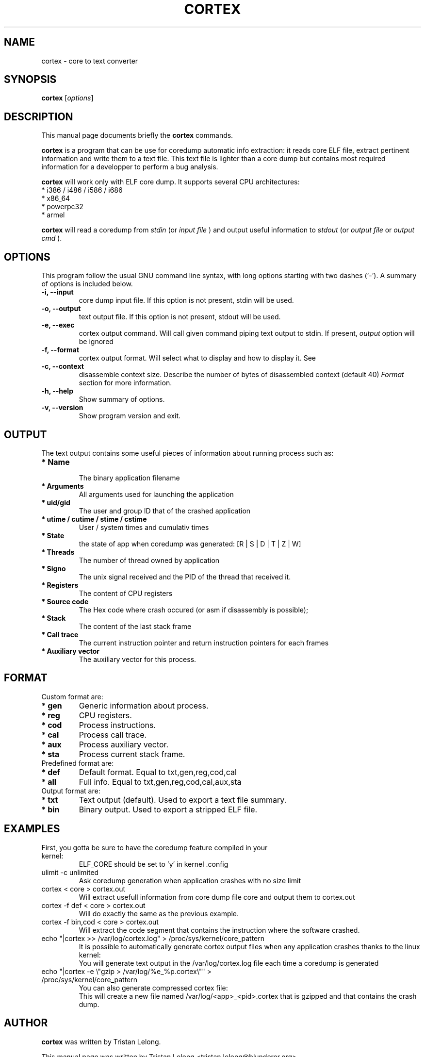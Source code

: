 .TH CORTEX 1 "NOVEMBER 29, 2012"
.SH NAME
cortex \- core to text converter
.SH SYNOPSIS
.B cortex
.RI [ options ]
.br
.SH DESCRIPTION
This manual page documents briefly the
.B cortex
commands.
.PP
\fBcortex\fP is a program that can be use for coredump automatic info extraction: it reads core ELF file, extract pertinent information and write them to a text file. This text file is lighter than a core dump but contains most required information for a developper to perform a bug analysis.
.PP
.B
cortex
will work only with ELF core dump. It supports several CPU architectures:
.TP
* i386 / i486 / i586 / i686
.TP
* x86_64
.TP
* powerpc32
.TP
* armel

.PP
.B cortex
will read a coredump from
.I stdin
(or
.I input file
) and output useful information to
.I stdout
(or
.I output file
or
.I output cmd
).
.br

.SH OPTIONS
This program follow the usual GNU command line syntax, with long
options starting with two dashes (`-').
A summary of options is included below.
.TP
.B \-i, \-\-input
core dump input file.
If this option is not present, stdin will be used.
.br
.TP
.B \-o, \-\-output
text output file.
If this option is not present, stdout will be used.
.br
.TP
.B \-e, \-\-exec
cortex output command.
Will call given command piping text output to stdin. If present,
.I output
option will be ignored
.br
.TP
.B \-f, \-\-format
cortex output format.
Will select what to display and how to display it. See
.br
.TP
.B \-c, \-\-context
disassemble context size.
Describe the number of bytes of disassembled context (default 40)
.I
Format
section for more information.

.br
.TP
.B \-h, \-\-help
Show summary of options.
.br
.TP
.B \-v, \-\-version
Show program version and exit.
.br
.SH OUTPUT
The text output contains some useful pieces of information about running process such as:
.TP
.B * Name
.br
The binary application filename
.TP
.B * Arguments
.br
All arguments used for launching the application
.TP
.B * uid/gid
.br
The user and group ID that of the crashed application
.TP
.B * utime / cutime / stime / cstime
.br
User / system times and cumulativ times
.TP
.B * State
.br
the state of app when coredump was generated: [R | S | D | T | Z | W]
.TP
.B * Threads
.br
The number of thread owned by application
.TP
.B * Signo
.br
The unix signal received and the PID of the thread that received it.
.TP
.B * Registers
.br
The content of CPU registers
.TP
.B * Source code
.br
The Hex code where crash occured (or asm if disassembly is possible);
.TP
.B * Stack
.br
The content of the last stack frame
.TP
.B * Call trace
.br
The current instruction pointer and return instruction pointers for each frames
.TP
.B * Auxiliary vector
.br
The auxiliary vector for this process.

.SH FORMAT
Custom format are:
.TP
.B * gen
Generic information about process.
.TP
.B * reg
CPU registers.
.TP
.B * cod
Process instructions.
.TP
.B * cal
Process call trace.
.TP
.B * aux
Process auxiliary vector.
.TP
.B * sta
Process current stack frame.
.TP
Predefined format are:
.TP
.B * def
Default format. Equal to txt,gen,reg,cod,cal
.TP
.B * all
Full info. Equal to txt,gen,reg,cod,cal,aux,sta
.TP
Output format are:
.TP
.B * txt
Text output (default). Used to export a text file summary.
.TP
.B * bin
Binary output. Used to export a stripped ELF file.
.SH EXAMPLES
.TP
First, you gotta be sure to have the coredump feature compiled in your kernel:
.br
ELF_CORE should be set to 'y' in kernel .config
.TP
ulimit -c unlimited
Ask coredump generation when application crashes with no size limit
.br
.TP
cortex < core > cortex.out
Will extract usefull information from core dump file core and output them to cortex.out
.br
.TP
cortex -f def < core > cortex.out
Will do exactly the same as the previous example.
.br
.TP
cortex -f bin,cod < core > cortex.out
Will extract the code segment that contains the instruction where the software crashed.
.br
.TP
echo "|cortex >> /var/log/cortex.log" > /proc/sys/kernel/core_pattern
It is possible to automatically generate cortex output files when any application crashes thanks to the linux kernel:
.br
You will generate text output in the /var/log/cortex.log file each time a coredump is generated
.TP
echo "|cortex -e \\"gzip > /var/log/%e_%p.cortex\\"" > /proc/sys/kernel/core_pattern
You can also generate compressed cortex file:
.br
This will create a new file named /var/log/<app>_<pid>.cortex that is gzipped and that contains the crash dump.

.SH AUTHOR
.B cortex
was written by Tristan Lelong.
.PP
This manual page was written by Tristan Lelong <tristan.lelong@blunderer.org>
